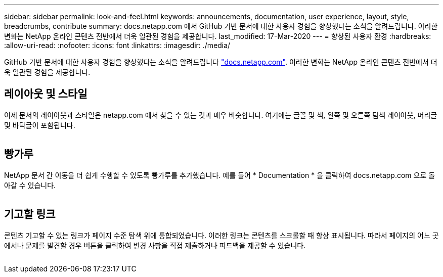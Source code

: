 ---
sidebar: sidebar 
permalink: look-and-feel.html 
keywords: announcements, documentation, user experience, layout, style, breadcrumbs, contribute 
summary: docs.netapp.com 에서 GitHub 기반 문서에 대한 사용자 경험을 향상했다는 소식을 알려드립니다. 이러한 변화는 NetApp 온라인 콘텐츠 전반에서 더욱 일관된 경험을 제공합니다. 
last_modified: 17-Mar-2020 
---
= 향상된 사용자 환경
:hardbreaks:
:allow-uri-read: 
:nofooter: 
:icons: font
:linkattrs: 
:imagesdir: ./media/


[role="lead"]
GitHub 기반 문서에 대한 사용자 경험을 향상했다는 소식을 알려드립니다 https://docs.netapp.com["docs.netapp.com"]. 이러한 변화는 NetApp 온라인 콘텐츠 전반에서 더욱 일관된 경험을 제공합니다.



== 레이아웃 및 스타일

이제 문서의 레이아웃과 스타일은 netapp.com 에서 찾을 수 있는 것과 매우 비슷합니다. 여기에는 글꼴 및 색, 왼쪽 및 오른쪽 탐색 레이아웃, 머리글 및 바닥글이 포함됩니다.

image:layout.gif[""]



== 빵가루

NetApp 문서 간 이동을 더 쉽게 수행할 수 있도록 빵가루를 추가했습니다. 예를 들어 * Documentation * 을 클릭하여 docs.netapp.com 으로 돌아갈 수 있습니다.

image:breadcrumbs.gif[""]



== 기고할 링크

콘텐츠 기고할 수 있는 링크가 페이지 수준 탐색 위에 통합되었습니다. 이러한 링크는 콘텐츠를 스크롤할 때 항상 표시됩니다. 따라서 페이지의 어느 곳에서나 문제를 발견할 경우 버튼을 클릭하여 변경 사항을 직접 제출하거나 피드백을 제공할 수 있습니다.

image:contribute.gif[""]
